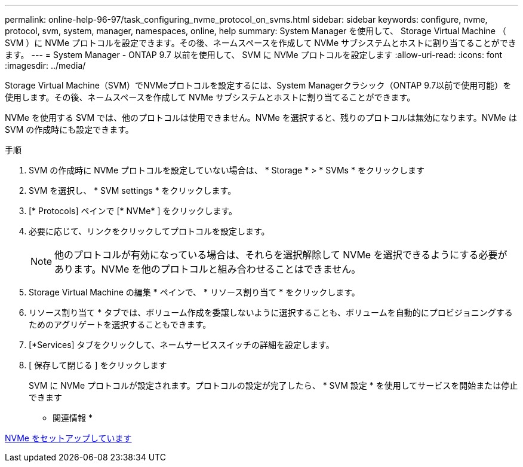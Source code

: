 ---
permalink: online-help-96-97/task_configuring_nvme_protocol_on_svms.html 
sidebar: sidebar 
keywords: configure, nvme, protocol, svm, system, manager, namespaces, online, help 
summary: System Manager を使用して、 Storage Virtual Machine （ SVM ）に NVMe プロトコルを設定できます。その後、ネームスペースを作成して NVMe サブシステムとホストに割り当てることができます。 
---
= System Manager - ONTAP 9.7 以前を使用して、 SVM に NVMe プロトコルを設定します
:allow-uri-read: 
:icons: font
:imagesdir: ../media/


[role="lead"]
Storage Virtual Machine（SVM）でNVMeプロトコルを設定するには、System Managerクラシック（ONTAP 9.7以前で使用可能）を使用します。その後、ネームスペースを作成して NVMe サブシステムとホストに割り当てることができます。

NVMe を使用する SVM では、他のプロトコルは使用できません。NVMe を選択すると、残りのプロトコルは無効になります。NVMe は SVM の作成時にも設定できます。

.手順
. SVM の作成時に NVMe プロトコルを設定していない場合は、 * Storage * > * SVMs * をクリックします
. SVM を選択し、 * SVM settings * をクリックします。
. [* Protocols] ペインで [* NVMe* ] をクリックします。
. 必要に応じて、リンクをクリックしてプロトコルを設定します。
+
[NOTE]
====
他のプロトコルが有効になっている場合は、それらを選択解除して NVMe を選択できるようにする必要があります。NVMe を他のプロトコルと組み合わせることはできません。

====
. Storage Virtual Machine の編集 * ペインで、 * リソース割り当て * をクリックします。
. リソース割り当て * タブでは、ボリューム作成を委譲しないように選択することも、ボリュームを自動的にプロビジョニングするためのアグリゲートを選択することもできます。
. [*Services] タブをクリックして、ネームサービススイッチの詳細を設定します。
. [ 保存して閉じる ] をクリックします
+
SVM に NVMe プロトコルが設定されます。プロトコルの設定が完了したら、 * SVM 設定 * を使用してサービスを開始または停止できます



* 関連情報 *

xref:concept_setting_up_nvme.adoc[NVMe をセットアップしています]
